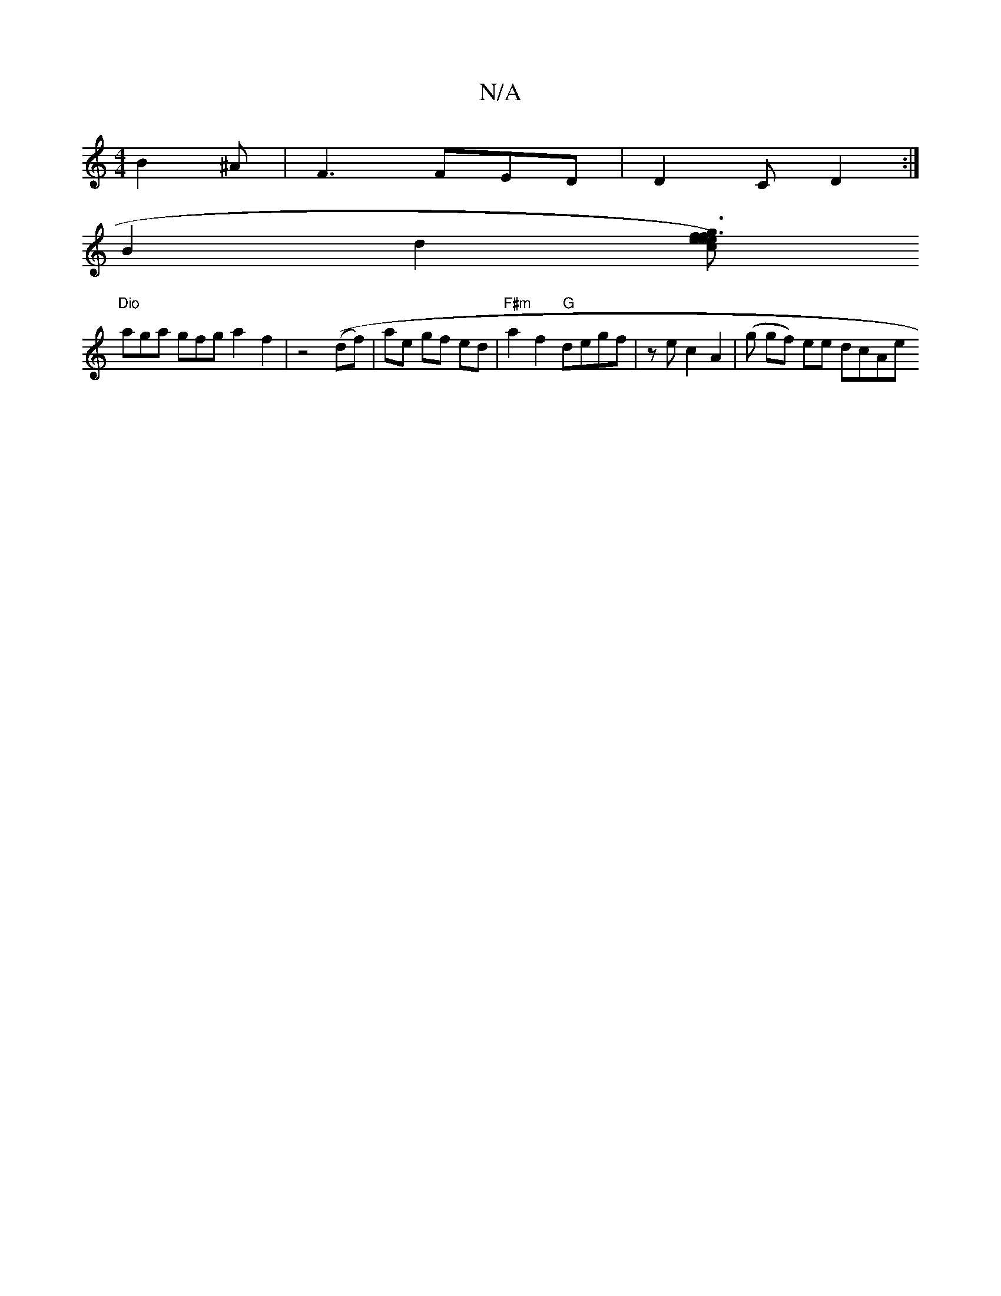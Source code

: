 X:1
T:N/A
M:4/4
R:N/A
K:Cmajor
B2 ^A | F3 FED | D2 C D2 :|
B2 d2 [ec e2)|ef3 g3f|e4-g2| ec e3 g | d e3 {a}g2f | g>eg f>e{dc} | c2 A2 "Bmim" "G"c2 ||
"Dio"aga gfg a2-f2|z4((df)|ae gf ed| "F#m"a2f2 "G"degf| ze c2 A2 | (g gf) ee dcAe 